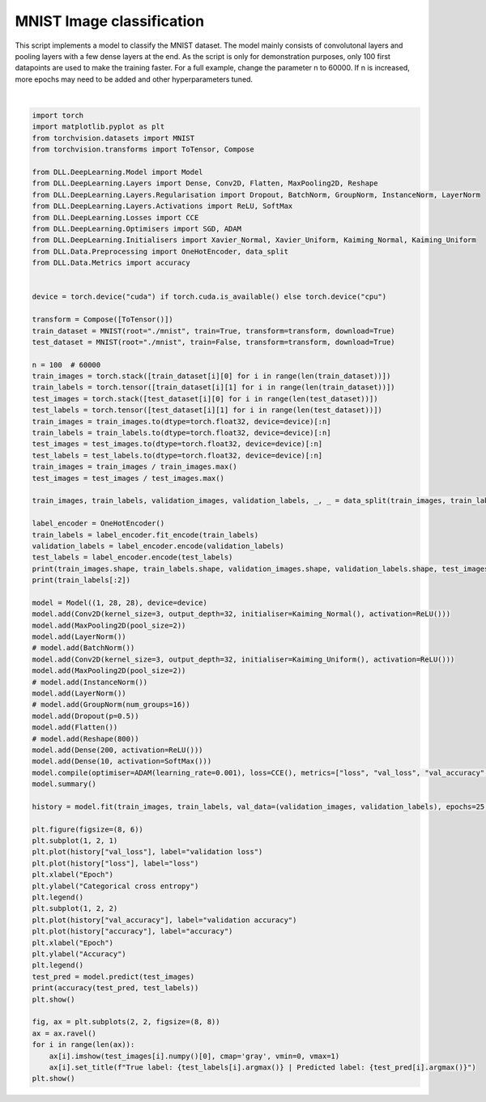 
.. DO NOT EDIT.
.. THIS FILE WAS AUTOMATICALLY GENERATED BY SPHINX-GALLERY.
.. TO MAKE CHANGES, EDIT THE SOURCE PYTHON FILE:
.. "auto_examples\DeepLearning\ImageClassification.py"
.. LINE NUMBERS ARE GIVEN BELOW.

.. only:: html

    .. note::
        :class: sphx-glr-download-link-note

        :ref:`Go to the end <sphx_glr_download_auto_examples_DeepLearning_ImageClassification.py>`
        to download the full example code.

.. rst-class:: sphx-glr-example-title

.. _sphx_glr_auto_examples_DeepLearning_ImageClassification.py:


MNIST Image classification
==================================

This script implements a model to classify the MNIST dataset. The model mainly consists of 
convolutonal layers and pooling layers with a few dense layers at the end. As the script is 
only for demonstration purposes, only 100 first datapoints are used to make the training faster. 
For a full example, change the parameter n to 60000. If n is increased, more epochs may need 
to be added and other hyperparameters tuned.

.. GENERATED FROM PYTHON SOURCE LINES 11-97



.. rst-class:: sphx-glr-horizontal


    *

      .. image-sg:: /auto_examples/DeepLearning/images/sphx_glr_ImageClassification_001.png
         :alt: ImageClassification
         :srcset: /auto_examples/DeepLearning/images/sphx_glr_ImageClassification_001.png
         :class: sphx-glr-multi-img

    *

      .. image-sg:: /auto_examples/DeepLearning/images/sphx_glr_ImageClassification_002.png
         :alt: True label: 7 | Predicted label: 7, True label: 2 | Predicted label: 0, True label: 1 | Predicted label: 1, True label: 0 | Predicted label: 0
         :srcset: /auto_examples/DeepLearning/images/sphx_glr_ImageClassification_002.png
         :class: sphx-glr-multi-img


.. rst-class:: sphx-glr-script-out

 .. code-block:: none

    torch.Size([80, 1, 28, 28]) torch.Size([80, 10]) torch.Size([20, 1, 28, 28]) torch.Size([20, 10]) torch.Size([100, 1, 28, 28]) torch.Size([100, 10])
    tensor([[0, 0, 0, 0, 0, 0, 0, 0, 1, 0],
            [0, 0, 0, 0, 0, 0, 1, 0, 0, 0]])
    Model summary:
    Input - Output: ((1, 28, 28))
    Conv2D - (Input, Output): ((1, 28, 28), (32, 26, 26)) - Parameters: 21920
        ReLU - Output: ((32, 26, 26))
    MaxPooling2D - Output: ((32, 13, 13))
    Layer normalisation - Output: ((32, 13, 13)) - Parameters: 64
    Conv2D - (Input, Output): ((32, 13, 13), (32, 11, 11)) - Parameters: 13088
        ReLU - Output: ((32, 11, 11))
    MaxPooling2D - Output: ((32, 5, 5))
    Layer normalisation - Output: ((32, 5, 5)) - Parameters: 64
    Dropout - Output: ((32, 5, 5)) - Keep probability: 0.5
    Flatten - (Input, Output): ((32, 5, 5), 800)
    Dense - (Input, Output): (800, 200) - Parameters: 160200
        ReLU - Output: (200)
    Dense - (Input, Output): (200, 10) - Parameters: 2010
        Softmax - Output: (10)
    Total number of parameters: 197346
    Epoch: 1 - Metrics: {'loss': '2.0483', 'accuracy': '0.2625', 'val_loss': '2.3640', 'val_accuracy': '0.1500'}
    Epoch: 2 - Metrics: {'loss': '1.7642', 'accuracy': '0.3375', 'val_loss': '2.2486', 'val_accuracy': '0.2500'}
    Epoch: 3 - Metrics: {'loss': '1.4590', 'accuracy': '0.6125', 'val_loss': '2.1096', 'val_accuracy': '0.3500'}
    Epoch: 4 - Metrics: {'loss': '1.2577', 'accuracy': '0.7125', 'val_loss': '1.9706', 'val_accuracy': '0.3000'}
    Epoch: 5 - Metrics: {'loss': '1.0529', 'accuracy': '0.7625', 'val_loss': '1.7798', 'val_accuracy': '0.4000'}
    Epoch: 6 - Metrics: {'loss': '0.8848', 'accuracy': '0.8000', 'val_loss': '1.6372', 'val_accuracy': '0.4500'}
    Epoch: 7 - Metrics: {'loss': '0.7328', 'accuracy': '0.8625', 'val_loss': '1.4809', 'val_accuracy': '0.4500'}
    Epoch: 8 - Metrics: {'loss': '0.6055', 'accuracy': '0.8875', 'val_loss': '1.3601', 'val_accuracy': '0.4500'}
    Epoch: 9 - Metrics: {'loss': '0.4819', 'accuracy': '0.9500', 'val_loss': '1.2351', 'val_accuracy': '0.5000'}
    Epoch: 10 - Metrics: {'loss': '0.3835', 'accuracy': '0.9500', 'val_loss': '1.1514', 'val_accuracy': '0.6000'}
    Epoch: 11 - Metrics: {'loss': '0.3022', 'accuracy': '0.9500', 'val_loss': '1.0922', 'val_accuracy': '0.7000'}
    Epoch: 12 - Metrics: {'loss': '0.2449', 'accuracy': '0.9625', 'val_loss': '1.0510', 'val_accuracy': '0.6500'}
    Epoch: 13 - Metrics: {'loss': '0.2069', 'accuracy': '0.9625', 'val_loss': '1.0279', 'val_accuracy': '0.6500'}
    Epoch: 14 - Metrics: {'loss': '0.1781', 'accuracy': '0.9750', 'val_loss': '1.0142', 'val_accuracy': '0.6500'}
    Epoch: 15 - Metrics: {'loss': '0.1516', 'accuracy': '0.9750', 'val_loss': '0.9910', 'val_accuracy': '0.6500'}
    Epoch: 16 - Metrics: {'loss': '0.1252', 'accuracy': '0.9875', 'val_loss': '0.9315', 'val_accuracy': '0.6500'}
    Epoch: 17 - Metrics: {'loss': '0.1059', 'accuracy': '0.9875', 'val_loss': '0.8825', 'val_accuracy': '0.6500'}
    Epoch: 18 - Metrics: {'loss': '0.0904', 'accuracy': '0.9875', 'val_loss': '0.8378', 'val_accuracy': '0.7000'}
    Epoch: 19 - Metrics: {'loss': '0.0770', 'accuracy': '1.0000', 'val_loss': '0.8065', 'val_accuracy': '0.7000'}
    Epoch: 20 - Metrics: {'loss': '0.0664', 'accuracy': '1.0000', 'val_loss': '0.7899', 'val_accuracy': '0.6500'}
    Epoch: 21 - Metrics: {'loss': '0.0576', 'accuracy': '1.0000', 'val_loss': '0.7888', 'val_accuracy': '0.6500'}
    Epoch: 22 - Metrics: {'loss': '0.0504', 'accuracy': '1.0000', 'val_loss': '0.7922', 'val_accuracy': '0.6500'}
    Epoch: 23 - Metrics: {'loss': '0.0436', 'accuracy': '1.0000', 'val_loss': '0.7958', 'val_accuracy': '0.6500'}
    Epoch: 24 - Metrics: {'loss': '0.0373', 'accuracy': '1.0000', 'val_loss': '0.7962', 'val_accuracy': '0.6500'}
    Epoch: 25 - Metrics: {'loss': '0.0322', 'accuracy': '1.0000', 'val_loss': '0.8012', 'val_accuracy': '0.6000'}
    0.7400000095367432






|

.. code-block:: Python

    import torch
    import matplotlib.pyplot as plt
    from torchvision.datasets import MNIST
    from torchvision.transforms import ToTensor, Compose

    from DLL.DeepLearning.Model import Model
    from DLL.DeepLearning.Layers import Dense, Conv2D, Flatten, MaxPooling2D, Reshape
    from DLL.DeepLearning.Layers.Regularisation import Dropout, BatchNorm, GroupNorm, InstanceNorm, LayerNorm
    from DLL.DeepLearning.Layers.Activations import ReLU, SoftMax
    from DLL.DeepLearning.Losses import CCE
    from DLL.DeepLearning.Optimisers import SGD, ADAM
    from DLL.DeepLearning.Initialisers import Xavier_Normal, Xavier_Uniform, Kaiming_Normal, Kaiming_Uniform
    from DLL.Data.Preprocessing import OneHotEncoder, data_split
    from DLL.Data.Metrics import accuracy


    device = torch.device("cuda") if torch.cuda.is_available() else torch.device("cpu")

    transform = Compose([ToTensor()])
    train_dataset = MNIST(root="./mnist", train=True, transform=transform, download=True)
    test_dataset = MNIST(root="./mnist", train=False, transform=transform, download=True)

    n = 100  # 60000
    train_images = torch.stack([train_dataset[i][0] for i in range(len(train_dataset))])
    train_labels = torch.tensor([train_dataset[i][1] for i in range(len(train_dataset))])
    test_images = torch.stack([test_dataset[i][0] for i in range(len(test_dataset))])
    test_labels = torch.tensor([test_dataset[i][1] for i in range(len(test_dataset))])
    train_images = train_images.to(dtype=torch.float32, device=device)[:n]
    train_labels = train_labels.to(dtype=torch.float32, device=device)[:n]
    test_images = test_images.to(dtype=torch.float32, device=device)[:n]
    test_labels = test_labels.to(dtype=torch.float32, device=device)[:n]
    train_images = train_images / train_images.max()
    test_images = test_images / test_images.max()

    train_images, train_labels, validation_images, validation_labels, _, _ = data_split(train_images, train_labels, train_split=0.8, validation_split=0.2)

    label_encoder = OneHotEncoder()
    train_labels = label_encoder.fit_encode(train_labels)
    validation_labels = label_encoder.encode(validation_labels)
    test_labels = label_encoder.encode(test_labels)
    print(train_images.shape, train_labels.shape, validation_images.shape, validation_labels.shape, test_images.shape, test_labels.shape)
    print(train_labels[:2])

    model = Model((1, 28, 28), device=device)
    model.add(Conv2D(kernel_size=3, output_depth=32, initialiser=Kaiming_Normal(), activation=ReLU()))
    model.add(MaxPooling2D(pool_size=2))
    model.add(LayerNorm())
    # model.add(BatchNorm())
    model.add(Conv2D(kernel_size=3, output_depth=32, initialiser=Kaiming_Uniform(), activation=ReLU()))
    model.add(MaxPooling2D(pool_size=2))
    # model.add(InstanceNorm())
    model.add(LayerNorm())
    # model.add(GroupNorm(num_groups=16))
    model.add(Dropout(p=0.5))
    model.add(Flatten())
    # model.add(Reshape(800))
    model.add(Dense(200, activation=ReLU()))
    model.add(Dense(10, activation=SoftMax()))
    model.compile(optimiser=ADAM(learning_rate=0.001), loss=CCE(), metrics=["loss", "val_loss", "val_accuracy", "accuracy"])
    model.summary()

    history = model.fit(train_images, train_labels, val_data=(validation_images, validation_labels), epochs=25, batch_size=4096, verbose=True)

    plt.figure(figsize=(8, 6))
    plt.subplot(1, 2, 1)
    plt.plot(history["val_loss"], label="validation loss")
    plt.plot(history["loss"], label="loss")
    plt.xlabel("Epoch")
    plt.ylabel("Categorical cross entropy")
    plt.legend()
    plt.subplot(1, 2, 2)
    plt.plot(history["val_accuracy"], label="validation accuracy")
    plt.plot(history["accuracy"], label="accuracy")
    plt.xlabel("Epoch")
    plt.ylabel("Accuracy")
    plt.legend()
    test_pred = model.predict(test_images)
    print(accuracy(test_pred, test_labels))
    plt.show()

    fig, ax = plt.subplots(2, 2, figsize=(8, 8))
    ax = ax.ravel()
    for i in range(len(ax)):
        ax[i].imshow(test_images[i].numpy()[0], cmap='gray', vmin=0, vmax=1)
        ax[i].set_title(f"True label: {test_labels[i].argmax()} | Predicted label: {test_pred[i].argmax()}")
    plt.show()


.. rst-class:: sphx-glr-timing

   **Total running time of the script:** (1 minutes 8.710 seconds)


.. _sphx_glr_download_auto_examples_DeepLearning_ImageClassification.py:

.. only:: html

  .. container:: sphx-glr-footer sphx-glr-footer-example

    .. container:: sphx-glr-download sphx-glr-download-jupyter

      :download:`Download Jupyter notebook: ImageClassification.ipynb <ImageClassification.ipynb>`

    .. container:: sphx-glr-download sphx-glr-download-python

      :download:`Download Python source code: ImageClassification.py <ImageClassification.py>`

    .. container:: sphx-glr-download sphx-glr-download-zip

      :download:`Download zipped: ImageClassification.zip <ImageClassification.zip>`


.. only:: html

 .. rst-class:: sphx-glr-signature

    `Gallery generated by Sphinx-Gallery <https://sphinx-gallery.github.io>`_
